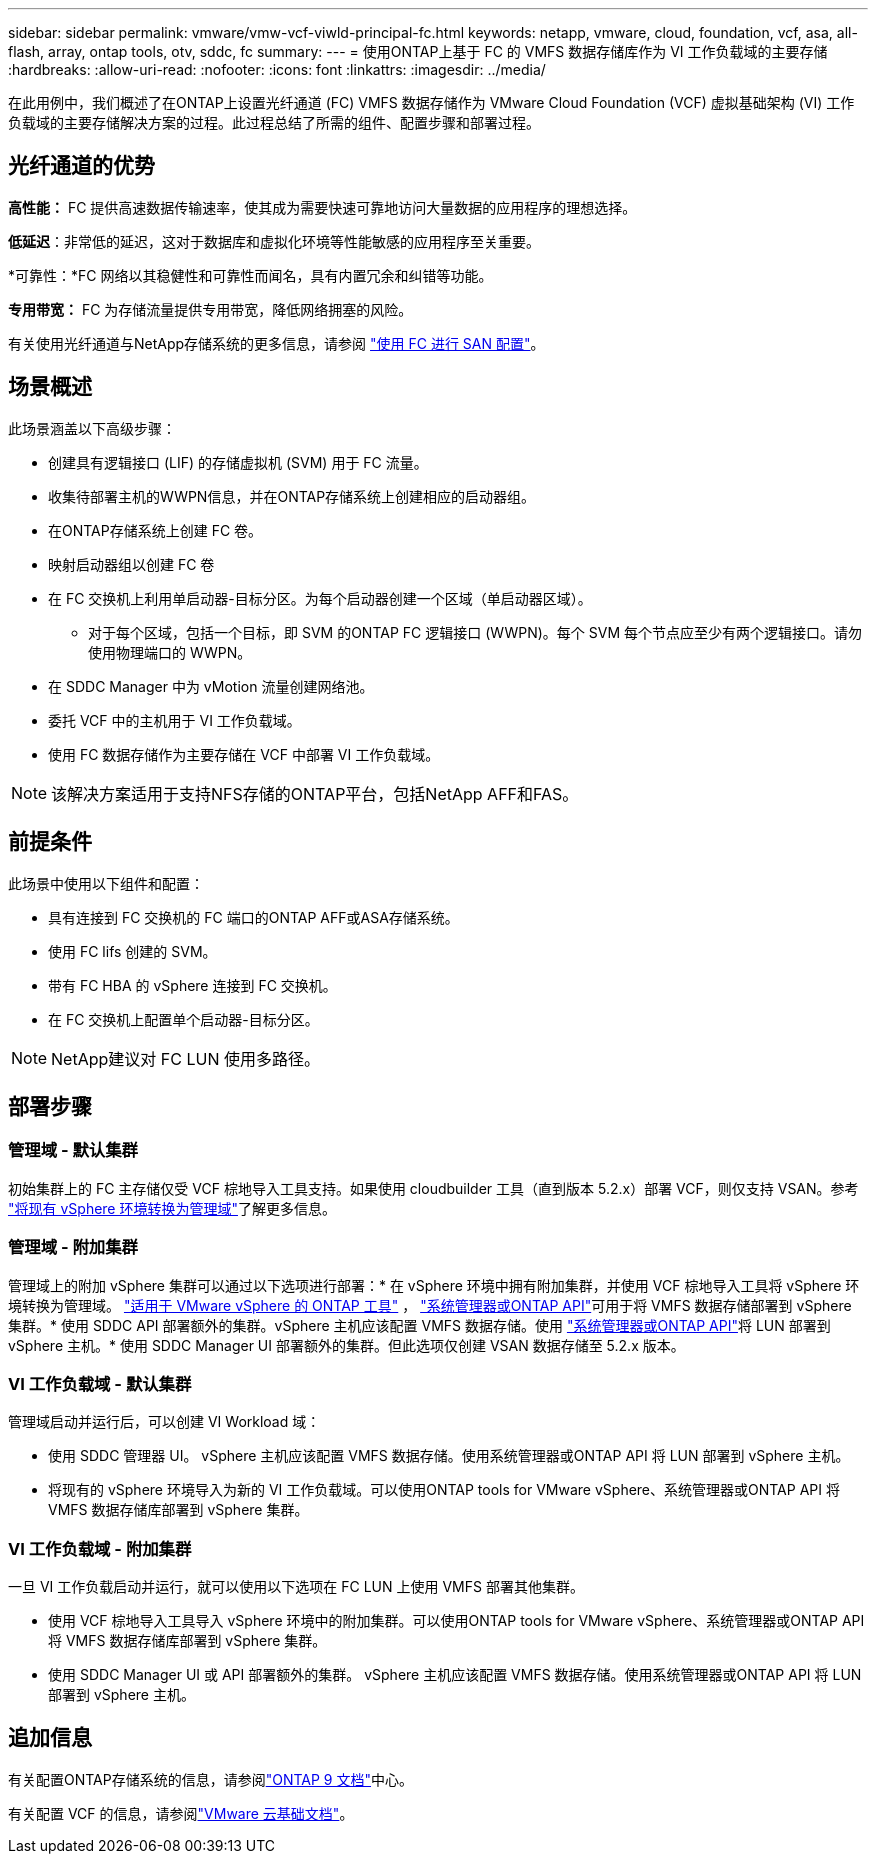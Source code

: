 ---
sidebar: sidebar 
permalink: vmware/vmw-vcf-viwld-principal-fc.html 
keywords: netapp, vmware, cloud, foundation, vcf, asa, all-flash, array, ontap tools, otv, sddc, fc 
summary:  
---
= 使用ONTAP上基于 FC 的 VMFS 数据存储库作为 VI 工作负载域的主要存储
:hardbreaks:
:allow-uri-read: 
:nofooter: 
:icons: font
:linkattrs: 
:imagesdir: ../media/


[role="lead"]
在此用例中，我们概述了在ONTAP上设置光纤通道 (FC) VMFS 数据存储作为 VMware Cloud Foundation (VCF) 虚拟基础架构 (VI) 工作负载域的主要存储解决方案的过程。此过程总结了所需的组件、配置步骤和部署过程。



== 光纤通道的优势

*高性能：* FC 提供高速数据传输速率，使其成为需要快速可靠地访问大量数据的应用程序的理想选择。

*低延迟*：非常低的延迟，这对于数据库和虚拟化环境等性能敏感的应用程序至关重要。

*可靠性：*FC 网络以其稳健性和可靠性而闻名，具有内置冗余和纠错等功能。

*专用带宽：* FC 为存储流量提供专用带宽，降低网络拥塞的风险。

有关使用光纤通道与NetApp存储系统的更多信息，请参阅 https://docs.netapp.com/us-en/ontap/san-admin/san-provisioning-fc-concept.html["使用 FC 进行 SAN 配置"]。



== 场景概述

此场景涵盖以下高级步骤：

* 创建具有逻辑接口 (LIF) 的存储虚拟机 (SVM) 用于 FC 流量。
* 收集待部署主机的WWPN信息，并在ONTAP存储系统上创建相应的启动器组。
* 在ONTAP存储系统上创建 FC 卷。
* 映射启动器组以创建 FC 卷
* 在 FC 交换机上利用单启动器-目标分区。为每个启动器创建一个区域（单启动器区域）。
+
** 对于每个区域，包括一个目标，即 SVM 的ONTAP FC 逻辑接口 (WWPN)。每个 SVM 每个节点应至少有两个逻辑接口。请勿使用物理端口的 WWPN。


* 在 SDDC Manager 中为 vMotion 流量创建网络池。
* 委托 VCF 中的主机用于 VI 工作负载域。
* 使用 FC 数据存储作为主要存储在 VCF 中部署 VI 工作负载域。



NOTE: 该解决方案适用于支持NFS存储的ONTAP平台，包括NetApp AFF和FAS。



== 前提条件

此场景中使用以下组件和配置：

* 具有连接到 FC 交换机的 FC 端口的ONTAP AFF或ASA存储系统。
* 使用 FC lifs 创建的 SVM。
* 带有 FC HBA 的 vSphere 连接到 FC 交换机。
* 在 FC 交换机上配置单个启动器-目标分区。



NOTE: NetApp建议对 FC LUN 使用多路径。



== 部署步骤



=== 管理域 - 默认集群

初始集群上的 FC 主存储仅受 VCF 棕地导入工具支持。如果使用 cloudbuilder 工具（直到版本 5.2.x）部署 VCF，则仅支持 VSAN。参考 https://techdocs.broadcom.com/us/en/vmware-cis/vcf/vcf-5-2-and-earlier/5-2/map-for-administering-vcf-5-2/importing-existing-vsphere-environments-admin/convert-or-import-a-vsphere-environment-into-vmware-cloud-foundation-admin.html["将现有 vSphere 环境转换为管理域"]了解更多信息。



=== 管理域 - 附加集群

管理域上的附加 vSphere 集群可以通过以下选项进行部署：* 在 vSphere 环境中拥有附加集群，并使用 VCF 棕地导入工具将 vSphere 环境转换为管理域。 https://docs.netapp.com/us-en/ontap-tools-vmware-vsphere-10/configure/create-datastore.html["适用于 VMware vSphere 的 ONTAP 工具"] ， https://docs.netapp.com/us-en/ontap/san-admin/provision-storage.html["系统管理器或ONTAP API"]可用于将 VMFS 数据存储部署到 vSphere 集群。* 使用 SDDC API 部署额外的集群。vSphere 主机应该配置 VMFS 数据存储。使用 https://docs.netapp.com/us-en/ontap/san-admin/provision-storage.html["系统管理器或ONTAP API"]将 LUN 部署到 vSphere 主机。* 使用 SDDC Manager UI 部署额外的集群。但此选项仅创建 VSAN 数据存储至 5.2.x 版本。



=== VI 工作负载域 - 默认集群

管理域启动并运行后，可以创建 VI Workload 域：

* 使用 SDDC 管理器 UI。 vSphere 主机应该配置 VMFS 数据存储。使用系统管理器或ONTAP API 将 LUN 部署到 vSphere 主机。
* 将现有的 vSphere 环境导入为新的 VI 工作负载域。可以使用ONTAP tools for VMware vSphere、系统管理器或ONTAP API 将 VMFS 数据存储库部署到 vSphere 集群。




=== VI 工作负载域 - 附加集群

一旦 VI 工作负载启动并运行，就可以使用以下选项在 FC LUN 上使用 VMFS 部署其他集群。

* 使用 VCF 棕地导入工具导入 vSphere 环境中的附加集群。可以使用ONTAP tools for VMware vSphere、系统管理器或ONTAP API 将 VMFS 数据存储库部署到 vSphere 集群。
* 使用 SDDC Manager UI 或 API 部署额外的集群。 vSphere 主机应该配置 VMFS 数据存储。使用系统管理器或ONTAP API 将 LUN 部署到 vSphere 主机。




== 追加信息

有关配置ONTAP存储系统的信息，请参阅link:https://docs.netapp.com/us-en/ontap["ONTAP 9 文档"]中心。

有关配置 VCF 的信息，请参阅link:https://techdocs.broadcom.com/us/en/vmware-cis/vcf/vcf-5-2-and-earlier/5-2.html["VMware 云基础文档"]。
